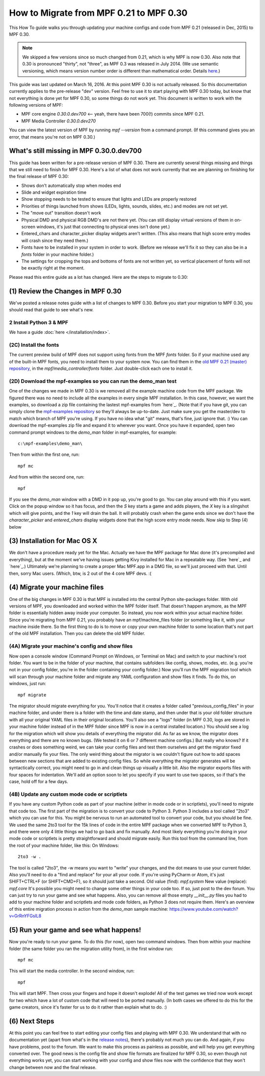 How to Migrate from MPF 0.21 to MPF 0.30
========================================

This How To guide walks you through updating your machine configs and
code from MPF 0.21 (released in Dec, 2015) to MPF 0.30.

.. note:: We skipped a few versions since so much changed from 0.21, which is why
   MPF is now 0.30. Also note that 0.30 is pronounced "thirty", not
   "three", as MPF 0.3 was released in July 2014. (We use semantic
   versioning, which means version number order is different than
   mathematical order. Details `here <http://semver.org>`_.)


This guide was last updated on
March 16, 2016. At this point MPF 0.30 is not actually released. So
this documentation currently applies to the pre-release "dev" version.
Feel free to use it to start playing with MPF 0.30 today, but know
that not everything is done yet for MPF 0.30, so some things do not
work yet. This document is written to work with the following versions
of MPF:


+ MPF core engine `0.30.0.dev700` <-- yeah, there have been 700(!)
  commits since MPF 0.21.
+ MPF Media Controller `0.30.0.dev270`


You can view the latest version of MPF by running `mpf --version` from
a command prompt. (If this command gives you an error, that means
you're not on MPF 0.30.)



What's still missing in MPF 0.30.0.dev700
-----------------------------------------

This guide has been written for a pre-release version of MPF 0.30.
There are currently several things missing and things that we still
need to finish for MPF 0.30. Here's a list of what does not work
currently that we are planning on finishing for the final release of
MPF 0.30:


+ Shows don't automatically stop when modes end
+ Slide and widget expiration time
+ Show stopping needs to be tested to ensure that lights and LEDs are
  properly restored
+ Priorities of things launched from shows (LEDs, lights, sounds,
  slides, etc.) and modes are not set yet.
+ The "move out" transition doesn't work
+ Physical DMD and physical RGB DMD's are not there yet. (You can
  still display virtual versions of them in on-screen windows, it's just
  that connecting to physical ones isn't done yet.)
+ Entered_chars and character_picker display widgets aren't written.
  (This also means that high score entry modes will crash since they
  need them.)
+ Fonts have to be installed in your system in order to work. (Before
  we release we'll fix it so they can also be in a *fonts* folder in
  your machine folder.)
+ The settings for cropping the tops and bottoms of fonts are not
  written yet, so vertical placement of fonts will not be exactly right
  at the moment.


Please read this entire guide as a lot has changed. Here are the steps
to migrate to 0.30:



(1) Review the Changes in MPF 0.30
----------------------------------

We've posted a release notes guide with a list of changes to MPF
0.30. Before you start your migration to MPF 0.30, you should read
that guide to see what's new.


2 Install Python 3 & MPF
~~~~~~~~~~~~~~~~~~~~~~~~

We have a guide :doc:`here </installation/index>`.


(2C) Install the fonts
~~~~~~~~~~~~~~~~~~~~~~

The current preview build of MPF does not support using fonts from the
MPF *fonts* folder. So if your machine used any of the built-in MPF
fonts, you need to install them to your system now. You can find them
in the `old MPF 0.21 (master) repository`_, in the
*mpf/media_controller/fonts* folder. Just double-click each one to
install it.



(2D) Download the mpf-examples so you can run the demo_man test
~~~~~~~~~~~~~~~~~~~~~~~~~~~~~~~~~~~~~~~~~~~~~~~~~~~~~~~~~~~~~~~

One of the changes we made in MPF 0.30 is we removed all the example
machine code from the MPF package. We figured there was no need to
include all the examples in every single MPF installation. In this
case, however, we want the examples, so download a zip file containing
the lastest mpf-examples from `here`_. (Note that if you have git, you
can simply clone the `mpf-examples repository`_ so they'll always be
up-to-date. Just make sure you get the master/dev to match which
branch of MPF you're using. If you have no idea what "git" means,
that's fine, just ignore that. :) You can download the mpf-examples
zip file and expand it to wherever you want. Once you have it
expanded, open two command prompt windows to the *demo_man* folder in
mpf-examples, for example:


::


    c:\mpf-examples\demo_man\


Then from within the first one, run:


::


    mpf mc


And from within the second one, run:


::


    mpf


If you see the *demo_man* window with a DMD in it pop up, you're good
to go. You can play around with this if you want. Click on the popup
window so it has focus, and then the `S` key starts a game and adds
players, the `X` key is a slingshot which will give points, and the
`1` key will drain the ball. It will probably crash when the game ends
since we don't have the *character_picker* and *entered_chars* display
widgets done that the high score entry mode needs. Now skip to Step
(4) below



(3) Installation for Mac OS X
-----------------------------

We don't have a procedure ready yet for the Mac. Actually we have the
MPF package for Mac done (it's precompiled and everything), but at the
moment we've having issues getting Kivy installed for Mac in a
repeatable way. (See `here`_ and `here`_.) Ultimately we're planning
to create a proper Mac MPF.app in a DMG file, so we'll just proceed
with that. Until then, sorry Mac users. (Which, btw, is 2 out of the 4
core MPF devs. :(



(4) Migrate your machine files
------------------------------

One of the big changes in MPF 0.30 is that MPF is installed into the
central Python site-packages folder. With old versions of MPF, you
downloaded and worked within the MPF folder itself. That doesn't
happen anymore, as the MPF folder is essentially hidden away inside
your computer. So instead, you now work within your actual machine
folder. Since you're migrating from MPF 0.21, you probably have an
mpf/machine_files folder (or something like it, with your machine
inside there. So the first thing to do is to move or copy your own
machine folder to some location that's not part of the old MPF
installation. Then you can delete the old MPF folder.



(4A) Migrate your machine's config and show files
~~~~~~~~~~~~~~~~~~~~~~~~~~~~~~~~~~~~~~~~~~~~~~~~~

Now open a console window (Command Prompt on Windows, or Terminal on
Mac) and switch to your machine's root folder. You want to be in the
folder of your machine, that contains subfolders like config, shows,
modes, etc. (e.g. you're not in your config folder, you're in the
folder containing your config folder.) Now you'll run the MPF
migration tool which will scan through your machine folder and migrate
any YAML configuration and show files it finds. To do this, on
windows, just run:


::


    mpf migrate


The migrator should migrate everything for you. You'll notice that it
creates a folder called "previous_config_files" in your machine
folder, and under there is a folder with the time and date stamp, and
then under that is your old folder structure with all your original
YAML files in their original locations. You'll also see a "logs"
folder (in MPF 0.30, logs are stored in your machine folder instead of
in the MPF folder since MPF is now in a central installed location.)
You should see a log for the migration which will show you details of
everything the migrator did. As far as we know, the migrator does
everything and there are no known bugs. (We tested it on 6 or 7
different machine configs.) But really who knows? If it crashes or
does something weird, we can take your config files and test them
ourselves and get the migrator fixed and/or manually fix your files.
The only weird thing about the migrator is we couldn't figure out how
to add spaces between new sections that are added to existing config
files. So while everything the migrator generates will be
syntactically correct, you might need to go in and clean things up
visually a little bit. Also the migrator exports files with four
spaces for indentation. We'll add an option soon to let you specify if
you want to use two spaces, so if that's the case, hold off for a few
days.



(4B) Update any custom mode code or scriptlets
~~~~~~~~~~~~~~~~~~~~~~~~~~~~~~~~~~~~~~~~~~~~~~

If you have any custom Python code as part of your machine (either in
mode code or in scriptlets), you'll need to migrate that code too. The
first part of the migration is to convert your code to Python 3.
Python 3 includes a tool called "2to3" which you can use for this. You
might be nervous to run an automated tool to convert your code, but
you should be fine. We used the same 2to3 tool for the 15k lines of
code in the entire MPF package when we converted MPF to Python 3, and
there were only 4 little things we had to go back and fix manually.
And most likely everything you're doing in your mode code or
scriptlets is pretty straightforward and should migrate easily. Run
this tool from the command line, from the root of your machine folder,
like this: On Windows:


::


    2to3 -w .


The tool is called "2to3", the -w means you want to "write" your
changes, and the dot means to use your current folder. Also you'll
need to do a "find and replace" for your all your code. If you're
using PyCharm or Atom, it's just SHIFT+CTRL+F (or SHIFT+CMD+F), so it
should just take a second. Old value (find): `mpf.system` New value
(replace): `mpf.core` It's possible you might need to change some
other things in your code too. If so, just post to the dev forum. You
can just try to run your game and see what happens. Also, you can
remove all those empty `__init__.py` files you had to add to your
machine folder and scriptlets and mode code folders, as Python 3 does
not require them. Here's an overview of this entire migration process
in action from the *demo_man* sample machine:
https://www.youtube.com/watch?v=GrRnYFGslL8



(5) Run your game and see what happens!
---------------------------------------

Now you're ready to run your game. To do this (for now), open two
command windows. Then from within your machine folder (the same folder
you ran the migration utility from), in the first window run:


::


    mpf mc


This will start the media controller. In the second window, run:


::


    mpf


This will start MPF. Then cross your fingers and hope it doesn't
explode! All of the test games we tried now work except for two which
have a lot of custom code that will need to be ported manually. (In
both cases we offered to do this for the game creators, since it's
faster for us to do it rather than explain what to do. :)



(6) Next Steps
--------------

At this point you can feel free to start editing your config files and
playing with MPF 0.30. We understand that with no documentation yet
(apart from what's in the `release notes`_), there's probably not much
you can do. And again, if you have problems, post to the forum. We
want to make this process as painless as possible, and will help you
get everything converted over. The good news is the config file and
show file formats are finalized for MPF 0.30, so even though not
everything works yet, you can start working with your config and show
files now with the confidence that they won't change between now and
the final release.

.. _here: https://github.com/missionpinball/mpf-examples/archive/dev.zip
.. _Python Package Index: https://pypi.python.org/pypi
.. _old MPF 0.21 (master) repository: https://github.com/missionpinball/mpf
.. _mpf-examples repository: https://github.com/missionpinball/mpf-examples
.. _here: https://groups.google.com/forum/#!topic/kivy-users/YAZ64mNt9Kg
.. _release notes: https://missionpinball.com/docs/mpf-0-30-release-notes/
.. _here: https://groups.google.com/forum/#!topic/kivy-users/5H5tSJAX1bs
.. _here: http://semver.org/
